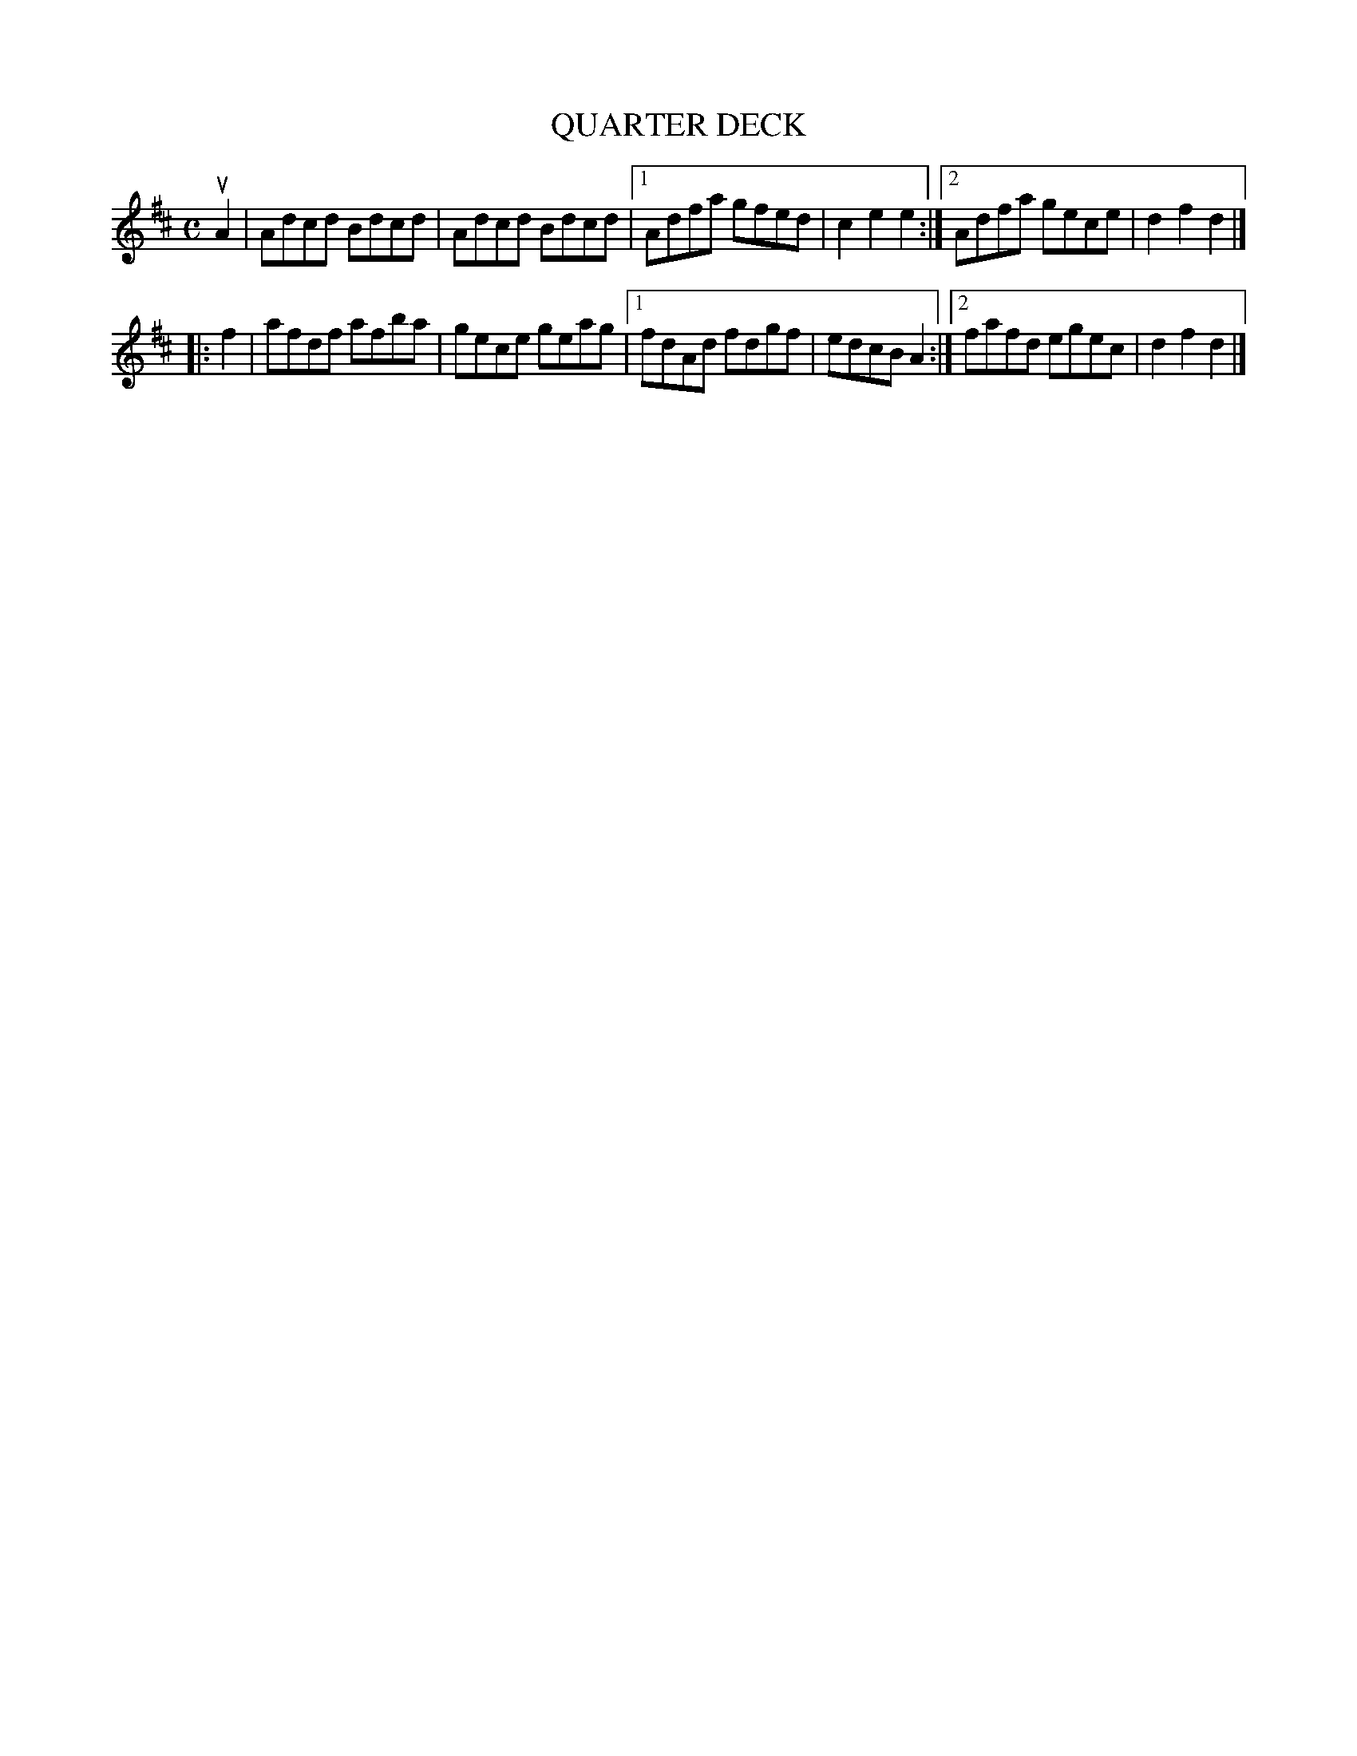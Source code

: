 X: 3338
T: QUARTER DECK
%R: hornpipe, reel
B: James Kerr "Merry Melodies" v.3 p.36 #338
Z: 2016 John Chambers <jc:trillian.mit.edu>
M: C
L: 1/8
K: D
uA2 |\
Adcd Bdcd | Adcd Bdcd |\
[1 Adfa gfed | c2e2e2 :|\
[2 Adfa gece | d2f2d2 |]
|: f2 |\
afdf afba | gece geag |\
[1 fdAd fdgf | edcB A2 :|\
[2 fafd egec | d2f2d2 |]
